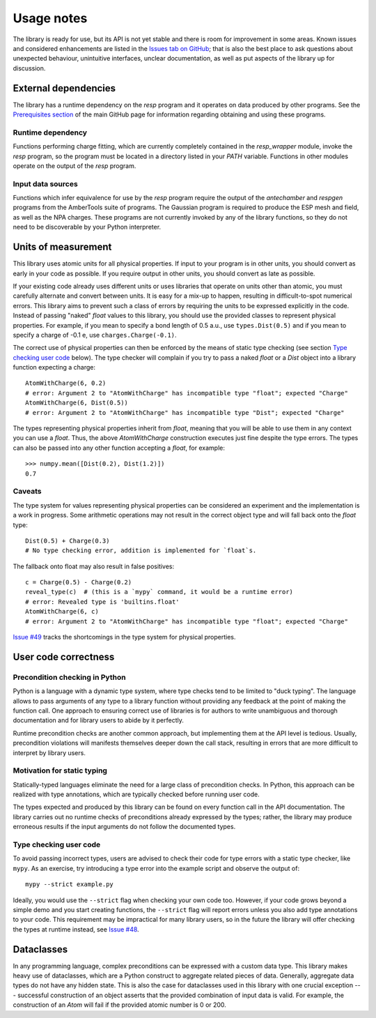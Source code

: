 Usage notes
===========

The library is ready for use, but its API is not yet stable and there is room for improvement in some areas.
Known issues and considered enhancements are listed in the `Issues tab on GitHub`_; that is also the best place to ask questions about unexpected behaviour, unintuitive interfaces, unclear documentation, as well as put aspects of the library up for discussion.


External dependencies
---------------------

The library has a runtime dependency on the `resp` program and it operates on data produced by other programs.
See the `Prerequisites section`_ of the main GitHub page for information regarding obtaining and using these programs.

Runtime dependency
^^^^^^^^^^^^^^^^^^

Functions performing charge fitting, which are currently completely contained in the `resp_wrapper` module, invoke the `resp` program, so the program must be located in a directory listed in your `PATH` variable.
Functions in other modules operate on the output of the `resp` program.

Input data sources
^^^^^^^^^^^^^^^^^^

Functions which infer equivalence for use by the `resp` program require the output of the `antechamber` and `respgen` programs from the AmberTools suite of programs.
The Gaussian program is required to produce the ESP mesh and field, as well as the NPA charges.
These programs are not currently invoked by any of the library functions, so they do not need to be discoverable by your Python interpreter.


Units of measurement
--------------------

This library uses atomic units for all physical properties.
If input to your program is in other units, you should convert as early in your code as possible.
If you require output in other units, you should convert as late as possible.

If your existing code already uses different units or uses libraries that operate on units other than atomic, you must carefully alternate and convert between units.
It is easy for a mix-up to happen, resulting in difficult-to-spot numerical errors.
This library aims to prevent such a class of errors by requiring the units to be expressed explicitly in the code.
Instead of passing "naked" `float` values to this library, you should use the provided classes to represent physical properties.
For example, if you mean to specify a bond length of 0.5 a.u., use ``types.Dist(0.5)`` and if you mean to specify a charge of -0.1 e, use ``charges.Charge(-0.1)``.

The correct use of physical properties can then be enforced by the means of static type checking (see section `Type checking user code`_ below).
The type checker will complain if you try to pass a naked `float` or a `Dist` object into a library function expecting a charge::

    AtomWithCharge(6, 0.2)
    # error: Argument 2 to "AtomWithCharge" has incompatible type "float"; expected "Charge"
    AtomWithCharge(6, Dist(0.5))
    # error: Argument 2 to "AtomWithCharge" has incompatible type "Dist"; expected "Charge"

The types representing physical properties inherit from `float`, meaning that you will be able to use them in any context you can use a `float`.
Thus, the above `AtomWithCharge` construction executes just fine despite the type errors.
The types can also be passed into any other function accepting a `float`, for example::

    >>> numpy.mean([Dist(0.2), Dist(1.2)])
    0.7

Caveats
^^^^^^^

The type system for values representing physical properties can be considered an experiment and the implementation is a work in progress.
Some arithmetic operations may not result in the correct object type and will fall back onto the `float` type::

    Dist(0.5) + Charge(0.3)
    # No type checking error, addition is implemented for `float`s.

The fallback onto float may also result in false positives::

    c = Charge(0.5) - Charge(0.2)
    reveal_type(c)  # (this is a `mypy` command, it would be a runtime error)
    # error: Revealed type is 'builtins.float'
    AtomWithCharge(6, c)
    # error: Argument 2 to "AtomWithCharge" has incompatible type "float"; expected "Charge"

`Issue #49`_ tracks the shortcomings in the type system for physical properties.


User code correctness
---------------------

Precondition checking in Python
^^^^^^^^^^^^^^^^^^^^^^^^^^^^^^^

Python is a language with a dynamic type system, where type checks tend to be limited to "duck typing".
The language allows to pass arguments of any type to a library function without providing any feedback at the point of making the function call.
One approach to ensuring correct use of libraries is for authors to write unambiguous and thorough documentation and for library users to abide by it perfectly.

Runtime precondition checks are another common approach, but implementing them at the API level is tedious.
Usually, precondition violations will manifests themselves deeper down the call stack, resulting in errors that are more difficult to interpret by library users.

Motivation for static typing
^^^^^^^^^^^^^^^^^^^^^^^^^^^^

Statically-typed languages eliminate the need for a large class of precondition checks.
In Python, this approach can be realized with type annotations, which are typically checked before running user code.

The types expected and produced by this library can be found on every function call in the API documentation.
The library carries out no runtime checks of preconditions already expressed by the types; rather, the library may produce erroneous results if the input arguments do not follow the documented types.

Type checking user code
^^^^^^^^^^^^^^^^^^^^^^^

To avoid passing incorrect types, users are advised to check their code for type errors with a static type checker, like ``mypy``.
As an exercise, try introducing a type error into the example script and observe the output of::

    mypy --strict example.py

Ideally, you would use the ``--strict`` flag when checking your own code too.
However, if your code grows beyond a simple demo and you start creating functions, the ``--strict`` flag will report errors unless you also add type annotations to your code.
This requirement may be impractical for many library users, so in the future the library will offer checking the types at runtime instead, see `Issue #48`_.

Dataclasses
-----------

In any programming language, complex preconditions can be expressed with a custom data type.
This library makes heavy use of dataclasses, which are a Python construct to aggregate related pieces of data.
Generally, aggregate data types do not have any hidden state.
This is also the case for dataclasses used in this library with one crucial exception --- successful construction of an object asserts that the provided combination of input data is valid.
For example, the construction of an `Atom` will fail if the provided atomic number is 0 or 200.


.. _`Issues tab on GitHub`: https://github.com/jszopi/repESP/issues
.. _`Prerequisites section`: https://github.com/jszopi/repESP#user-content-prerequisites
.. _`Issue #48`: https://github.com/jszopi/repESP/issues/48
.. _`Issue #49`: https://github.com/jszopi/repESP/issues/49
